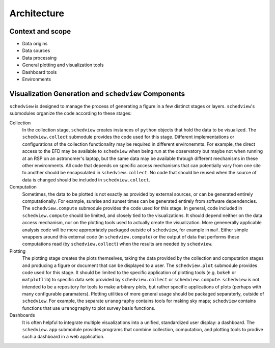 Architecture
============

Context and scope
-----------------

- Data origins
- Data sources
- Data processing
- General plotting and visualization tools
- Dashboard tools
- Environments

Visualization Generation and ``schedview`` Components
-----------------------------------------------------

``schedview`` is designed to manage the process of generating a figure in a few distinct stages or layers.
``schedview``'s submodules organize the code according to these stages:

Collection
  In the collection stage, ``schedview`` creates instances of ``python`` objects that hold the data to be visualized.
  The ``schedview.collect`` submodule provides the code used for this stage.
  Different implementations or configurations of the collection functionality may be required in different environemnts.
  For example, the direct access to the EFD may be available to ``schedview`` when being run at the observatory but maybe not when running at an RSP on an astronomer's laptop, but the same data may be available through different mechanisms in these other environments.
  All code that depends on specific access mechanisms that can potentially vary from one site to another should be encapsulated in ``schedview.collect``.
  No code that should be reused when the source of data is changed should be included in ``schedview.collect``.

Computation
  Sometimes, the data to be plotted is not exactly as provided by external sources, or can be generated entirely computationally.
  For example, sunrise and sunset times can be generated entirely from software dependencies.
  The ``schedview.compute`` submodule provides the code used for this stage.
  In general, code included in ``schedview.compute`` should be limited, and closely tied to the visualizations.
  It should depend neither on the data access mechanism, nor on the plotting tools used to actually create the visualization.
  More genenerally applicable analysis code will be more appropriately packaged outside of ``schedview``, for example in ``maf``.
  Either simple wrappers around this external code (in ``schedview.compute``) or the output of data that performs these computations read (by ``schedview.collect``) when the results are needed by ``schedview``.

Plotting
  The plotting stage creates the plots themselves, taking the data provided by the collection and computation stages and producing a figure or document that can be displayed to a user.
  The ``schedview.plot`` submodule provides code used for this stage.
  It should be limited to the specific application of plotting tools (e.g. ``bokeh`` or ``matplotlib``) to specific data sets provided by ``schedview.collect`` or ``schedview.compute``.
  ``schedview`` is not intended to be a repository for tools to make arbitrary plots, but rather specific applications of plots (perhaps with many configurable paramaters).
  Plotting utilities of more general usage should be packaged separaterly, outside of ``schedview``.
  For example, the separate ``uranography`` contains tools for making sky maps; ``schedview`` contains functions that use ``uranography`` to plot survey basis functions.

Dashboards
  It is often helpful to integrate multiple visualizations into a unified, standardized user display: a dashboard.
  The ``schedview.app`` submodule provides programs that combine collection, computation, and plotting tools to prodive such a dashboard in a web application.
